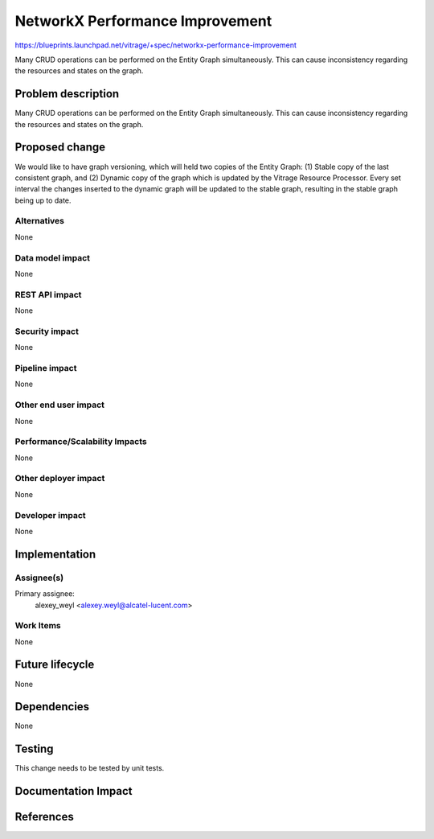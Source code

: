 ..
 This work is licensed under a Creative Commons Attribution 3.0 Unported
 License.

 http://creativecommons.org/licenses/by/3.0/legalcode

================================
NetworkX Performance Improvement
================================

https://blueprints.launchpad.net/vitrage/+spec/networkx-performance-improvement

Many CRUD operations can be performed on the Entity Graph simultaneously. This can cause inconsistency regarding the resources and states on the graph.

Problem description
===================

Many CRUD operations can be performed on the Entity Graph simultaneously. This can cause inconsistency regarding the resources and states on the graph.

Proposed change
===============

We would like to have graph versioning, which will held two copies of the Entity Graph: (1) Stable copy of the last consistent graph, and (2) Dynamic copy of the graph which is updated by the Vitrage Resource Processor. Every set interval the changes inserted to the dynamic graph will be updated to the stable graph, resulting in the stable graph being up to date.

Alternatives
------------

None

Data model impact
-----------------

None

REST API impact
---------------

None

Security impact
---------------

None

Pipeline impact
---------------

None

Other end user impact
---------------------

None

Performance/Scalability Impacts
-------------------------------

None


Other deployer impact
---------------------

None

Developer impact
----------------

None


Implementation
==============

Assignee(s)
-----------

Primary assignee:
	alexey_weyl <alexey.weyl@alcatel-lucent.com>

Work Items
----------

None

Future lifecycle
================

None

Dependencies
============

None

Testing
=======

This change needs to be tested by unit tests.

Documentation Impact
====================


References
==========

